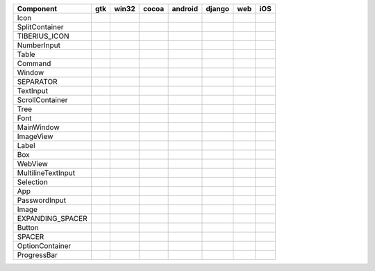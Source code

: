 .. table:: 

    +------------------+-----+-----+-----+-------+------+----+-----+
    |    Component     | gtk |win32|cocoa|android|django|web | iOS |
    +==================+=====+=====+=====+=======+======+====+=====+
    |Icon              ||yes|||no| ||yes|||no|   ||no|  ||no|||no| |
    +------------------+-----+-----+-----+-------+------+----+-----+
    |SplitContainer    ||yes|||no| ||yes|||no|   ||no|  ||no|||no| |
    +------------------+-----+-----+-----+-------+------+----+-----+
    |TIBERIUS_ICON     ||yes|||no| ||yes|||no|   ||no|  ||no|||no| |
    +------------------+-----+-----+-----+-------+------+----+-----+
    |NumberInput       ||yes|||yes|||yes|||no|   ||no|  ||no|||no| |
    +------------------+-----+-----+-----+-------+------+----+-----+
    |Table             ||yes|||no| ||yes|||no|   ||no|  ||no|||no| |
    +------------------+-----+-----+-----+-------+------+----+-----+
    |Command           ||yes|||no| ||yes|||no|   ||no|  ||no|||no| |
    +------------------+-----+-----+-----+-------+------+----+-----+
    |Window            ||yes|||yes|||yes|||yes|  ||yes| ||no|||yes||
    +------------------+-----+-----+-----+-------+------+----+-----+
    |SEPARATOR         ||yes|||no| ||yes|||no|   ||no|  ||no|||no| |
    +------------------+-----+-----+-----+-------+------+----+-----+
    |TextInput         ||yes|||yes|||yes|||no|   ||yes| ||no|||yes||
    +------------------+-----+-----+-----+-------+------+----+-----+
    |ScrollContainer   ||yes|||no| ||yes|||no|   ||no|  ||no|||no| |
    +------------------+-----+-----+-----+-------+------+----+-----+
    |Tree              ||yes|||no| ||yes|||no|   ||no|  ||no|||no| |
    +------------------+-----+-----+-----+-------+------+----+-----+
    |Font              ||yes|||no| ||yes|||no|   ||no|  ||no|||yes||
    +------------------+-----+-----+-----+-------+------+----+-----+
    |MainWindow        ||yes|||no| ||yes|||no|   ||yes| ||no|||yes||
    +------------------+-----+-----+-----+-------+------+----+-----+
    |ImageView         ||no| ||no| ||yes|||no|   ||no|  ||no|||no| |
    +------------------+-----+-----+-----+-------+------+----+-----+
    |Label             ||yes|||yes|||yes|||no|   ||no|  ||no|||yes||
    +------------------+-----+-----+-----+-------+------+----+-----+
    |Box               ||yes|||no| ||yes|||yes|  ||yes| ||no|||yes||
    +------------------+-----+-----+-----+-------+------+----+-----+
    |WebView           ||yes|||no| ||yes|||no|   ||yes| ||no|||yes||
    +------------------+-----+-----+-----+-------+------+----+-----+
    |MultilineTextInput||no| ||yes|||yes|||no|   ||no|  ||no|||no| |
    +------------------+-----+-----+-----+-------+------+----+-----+
    |Selection         ||yes|||no| ||yes|||no|   ||no|  ||no|||no| |
    +------------------+-----+-----+-----+-------+------+----+-----+
    |App               ||yes|||yes|||yes|||yes|  ||yes| ||no|||yes||
    +------------------+-----+-----+-----+-------+------+----+-----+
    |PasswordInput     ||no| ||yes|||yes|||no|   ||no|  ||no|||no| |
    +------------------+-----+-----+-----+-------+------+----+-----+
    |Image             ||no| ||no| ||yes|||no|   ||no|  ||no|||no| |
    +------------------+-----+-----+-----+-------+------+----+-----+
    |EXPANDING_SPACER  ||yes|||no| ||yes|||no|   ||no|  ||no|||no| |
    +------------------+-----+-----+-----+-------+------+----+-----+
    |Button            ||yes|||yes|||yes|||yes|  ||yes| ||no|||yes||
    +------------------+-----+-----+-----+-------+------+----+-----+
    |SPACER            ||yes|||no| ||yes|||no|   ||no|  ||no|||no| |
    +------------------+-----+-----+-----+-------+------+----+-----+
    |OptionContainer   ||yes|||no| ||yes|||no|   ||no|  ||no|||no| |
    +------------------+-----+-----+-----+-------+------+----+-----+
    |ProgressBar       ||no| ||no| ||yes|||no|   ||no|  ||no|||no| |
    +------------------+-----+-----+-----+-------+------+----+-----+

.. |yes| image:: /_static/yes.png
    :width: 32
.. |no| image:: /_static/no.png
    :width: 32
